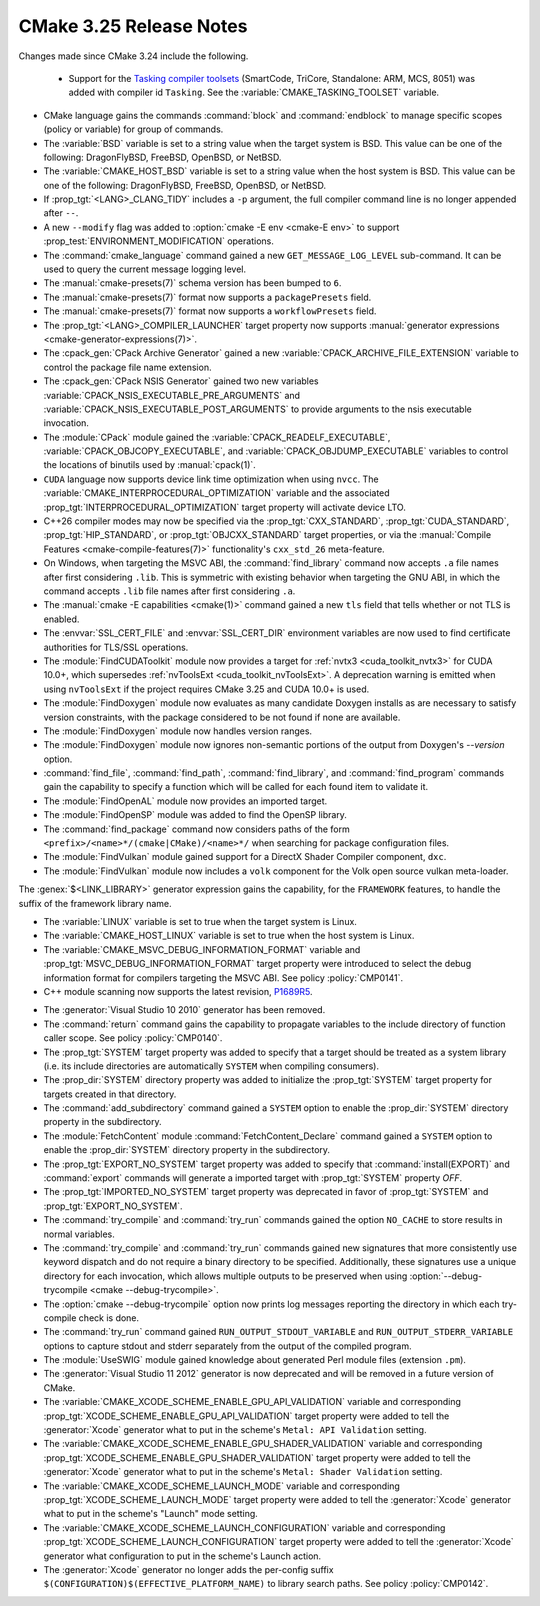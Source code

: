 CMake 3.25 Release Notes
************************

.. only:: html

  .. contents::

Changes made since CMake 3.24 include the following.

 * Support for the `Tasking compiler toolsets`_ (SmartCode, TriCore,
   Standalone: ARM, MCS, 8051) was added with compiler id ``Tasking``.
   See the :variable:`CMAKE_TASKING_TOOLSET` variable.

.. _`Tasking compiler toolsets`: https://tasking.com

* CMake language gains the commands :command:`block` and :command:`endblock` to
  manage specific scopes (policy or variable) for group of commands.

* The :variable:`BSD` variable is set to a string value when the target system is BSD.
  This value can be one of the following: DragonFlyBSD, FreeBSD, OpenBSD, or NetBSD.

* The :variable:`CMAKE_HOST_BSD` variable is set to a string value when the host system is BSD.
  This value can be one of the following: DragonFlyBSD, FreeBSD, OpenBSD, or NetBSD.

* If :prop_tgt:`<LANG>_CLANG_TIDY` includes a ``-p`` argument, the
  full compiler command line is no longer appended after ``--``.

* A new ``--modify`` flag was added to :option:`cmake -E env <cmake-E env>` to
  support :prop_test:`ENVIRONMENT_MODIFICATION` operations.

* The :command:`cmake_language` command gained a new
  ``GET_MESSAGE_LOG_LEVEL`` sub-command.  It can be used to
  query the current message logging level.

* The :manual:`cmake-presets(7)` schema version has been bumped to ``6``.
* The :manual:`cmake-presets(7)` format now supports a ``packagePresets`` field.

* The :manual:`cmake-presets(7)` format now supports a ``workflowPresets`` field.

* The :prop_tgt:`<LANG>_COMPILER_LAUNCHER` target property now supports
  :manual:`generator expressions <cmake-generator-expressions(7)>`.

* The :cpack_gen:`CPack Archive Generator` gained a new
  :variable:`CPACK_ARCHIVE_FILE_EXTENSION` variable to control
  the package file name extension.

* The :cpack_gen:`CPack NSIS Generator` gained two new variables
  :variable:`CPACK_NSIS_EXECUTABLE_PRE_ARGUMENTS` and
  :variable:`CPACK_NSIS_EXECUTABLE_POST_ARGUMENTS`
  to provide arguments to the nsis executable invocation.

* The :module:`CPack` module gained the :variable:`CPACK_READELF_EXECUTABLE`,
  :variable:`CPACK_OBJCOPY_EXECUTABLE`, and
  :variable:`CPACK_OBJDUMP_EXECUTABLE` variables to control the locations
  of binutils used by :manual:`cpack(1)`.

* ``CUDA`` language now supports device link time optimization when using
  ``nvcc``. The :variable:`CMAKE_INTERPROCEDURAL_OPTIMIZATION` variable and
  the associated :prop_tgt:`INTERPROCEDURAL_OPTIMIZATION` target property will
  activate device LTO.

* C++26 compiler modes may now be specified via the :prop_tgt:`CXX_STANDARD`,
  :prop_tgt:`CUDA_STANDARD`, :prop_tgt:`HIP_STANDARD`, or
  :prop_tgt:`OBJCXX_STANDARD` target properties,
  or via the :manual:`Compile Features <cmake-compile-features(7)>`
  functionality's ``cxx_std_26`` meta-feature.

* On Windows, when targeting the MSVC ABI, the :command:`find_library` command
  now accepts ``.a`` file names after first considering ``.lib``.  This is
  symmetric with existing behavior when targeting the GNU ABI, in which the
  command accepts ``.lib`` file names after first considering ``.a``.

* The :manual:`cmake -E capabilities <cmake(1)>` command gained a new ``tls``
  field that tells whether or not TLS is enabled.

* The :envvar:`SSL_CERT_FILE` and :envvar:`SSL_CERT_DIR` environment
  variables are now used to find certificate authorities for TLS/SSL
  operations.

* The :module:`FindCUDAToolkit` module now provides a target for
  :ref:`nvtx3 <cuda_toolkit_nvtx3>` for CUDA 10.0+, which supersedes
  :ref:`nvToolsExt <cuda_toolkit_nvToolsExt>`. A deprecation warning is emitted
  when using ``nvToolsExt`` if the project requires CMake 3.25 and CUDA 10.0+
  is used.

* The :module:`FindDoxygen` module now evaluates as many candidate
  Doxygen installs as are necessary to satisfy version constraints,
  with the package considered to be not found if none are available.

* The :module:`FindDoxygen` module now handles version ranges.

* The :module:`FindDoxygen` module now ignores non-semantic portions
  of the output from Doxygen's `--version` option.

* :command:`find_file`, :command:`find_path`, :command:`find_library`, and
  :command:`find_program` commands gain the capability to specify a function
  which will be called for each found item to validate it.

* The :module:`FindOpenAL` module now provides an imported target.

* The :module:`FindOpenSP` module was added to find the OpenSP library.

* The :command:`find_package` command now considers paths of
  the form ``<prefix>/<name>*/(cmake|CMake)/<name>*/`` when
  searching for package configuration files.

* The :module:`FindVulkan` module gained support for a DirectX Shader Compiler
  component, ``dxc``.

* The :module:`FindVulkan` module now includes a ``volk`` component
  for the Volk open source vulkan meta-loader.

The :genex:`$<LINK_LIBRARY>` generator expression gains the capability, for the
``FRAMEWORK`` features, to handle the suffix of the framework library name.

* The :variable:`LINUX` variable is set to true when the target system is Linux.

* The :variable:`CMAKE_HOST_LINUX` variable is set to true when the host system is Linux.

* The :variable:`CMAKE_MSVC_DEBUG_INFORMATION_FORMAT` variable and
  :prop_tgt:`MSVC_DEBUG_INFORMATION_FORMAT` target property were introduced
  to select the debug information format for compilers targeting the MSVC ABI.
  See policy :policy:`CMP0141`.

* C++ module scanning now supports the latest revision, `P1689R5`_.

.. _`P1689r5`: http://www.open-std.org/jtc1/sc22/wg21/docs/papers/2022/p1689r5.html

* The :generator:`Visual Studio 10 2010` generator has been removed.

* The :command:`return` command gains the capability to propagate variables to
  the include directory of function caller scope. See policy :policy:`CMP0140`.

* The :prop_tgt:`SYSTEM` target property was added to specify
  that a target should be treated as a system library (i.e.
  its include directories are automatically ``SYSTEM`` when
  compiling consumers).

* The :prop_dir:`SYSTEM` directory property was added to initialize the
  :prop_tgt:`SYSTEM` target property for targets created in that directory.

* The :command:`add_subdirectory` command gained a ``SYSTEM`` option
  to enable the :prop_dir:`SYSTEM` directory property in the subdirectory.

* The :module:`FetchContent` module :command:`FetchContent_Declare`
  command gained a ``SYSTEM`` option to enable the :prop_dir:`SYSTEM`
  directory property in the subdirectory.

* The :prop_tgt:`EXPORT_NO_SYSTEM` target property was added to
  specify that :command:`install(EXPORT)` and :command:`export`
  commands will generate a imported target with
  :prop_tgt:`SYSTEM` property `OFF`.

* The :prop_tgt:`IMPORTED_NO_SYSTEM` target property was deprecated
  in favor of :prop_tgt:`SYSTEM` and :prop_tgt:`EXPORT_NO_SYSTEM`.

* The :command:`try_compile` and :command:`try_run` commands gained the option
  ``NO_CACHE`` to store results in normal variables.

* The :command:`try_compile` and :command:`try_run` commands gained new
  signatures that more consistently use keyword dispatch and do not require a
  binary directory to be specified.  Additionally, these signatures use a
  unique directory for each invocation, which allows multiple outputs to be
  preserved when using :option:`--debug-trycompile <cmake --debug-trycompile>`.

* The :option:`cmake --debug-trycompile` option now prints log messages
  reporting the directory in which each try-compile check is done.

* The :command:`try_run` command gained ``RUN_OUTPUT_STDOUT_VARIABLE``
  and ``RUN_OUTPUT_STDERR_VARIABLE`` options to capture stdout and stderr
  separately from the output of the compiled program.

* The :module:`UseSWIG` module gained knowledge about generated Perl module
  files (extension ``.pm``).

* The :generator:`Visual Studio 11 2012` generator is now deprecated
  and will be removed in a future version of CMake.

* The :variable:`CMAKE_XCODE_SCHEME_ENABLE_GPU_API_VALIDATION` variable and
  corresponding :prop_tgt:`XCODE_SCHEME_ENABLE_GPU_API_VALIDATION` target
  property were added to tell the :generator:`Xcode` generator what to put
  in the scheme's ``Metal: API Validation`` setting.

* The :variable:`CMAKE_XCODE_SCHEME_ENABLE_GPU_SHADER_VALIDATION` variable and
  corresponding :prop_tgt:`XCODE_SCHEME_ENABLE_GPU_SHADER_VALIDATION` target
  property were added to tell the :generator:`Xcode` generator what to put
  in the scheme's ``Metal: Shader Validation`` setting.

* The :variable:`CMAKE_XCODE_SCHEME_LAUNCH_MODE` variable and corresponding
  :prop_tgt:`XCODE_SCHEME_LAUNCH_MODE` target property were added to tell
  the :generator:`Xcode` generator what to put in the scheme's "Launch"
  mode setting.

* The :variable:`CMAKE_XCODE_SCHEME_LAUNCH_CONFIGURATION` variable and
  corresponding :prop_tgt:`XCODE_SCHEME_LAUNCH_CONFIGURATION` target
  property were added to tell the :generator:`Xcode` generator what
  configuration to put in the scheme's Launch action.

* The :generator:`Xcode` generator no longer adds the per-config suffix
  ``$(CONFIGURATION)$(EFFECTIVE_PLATFORM_NAME)`` to library search paths.
  See policy :policy:`CMP0142`.
